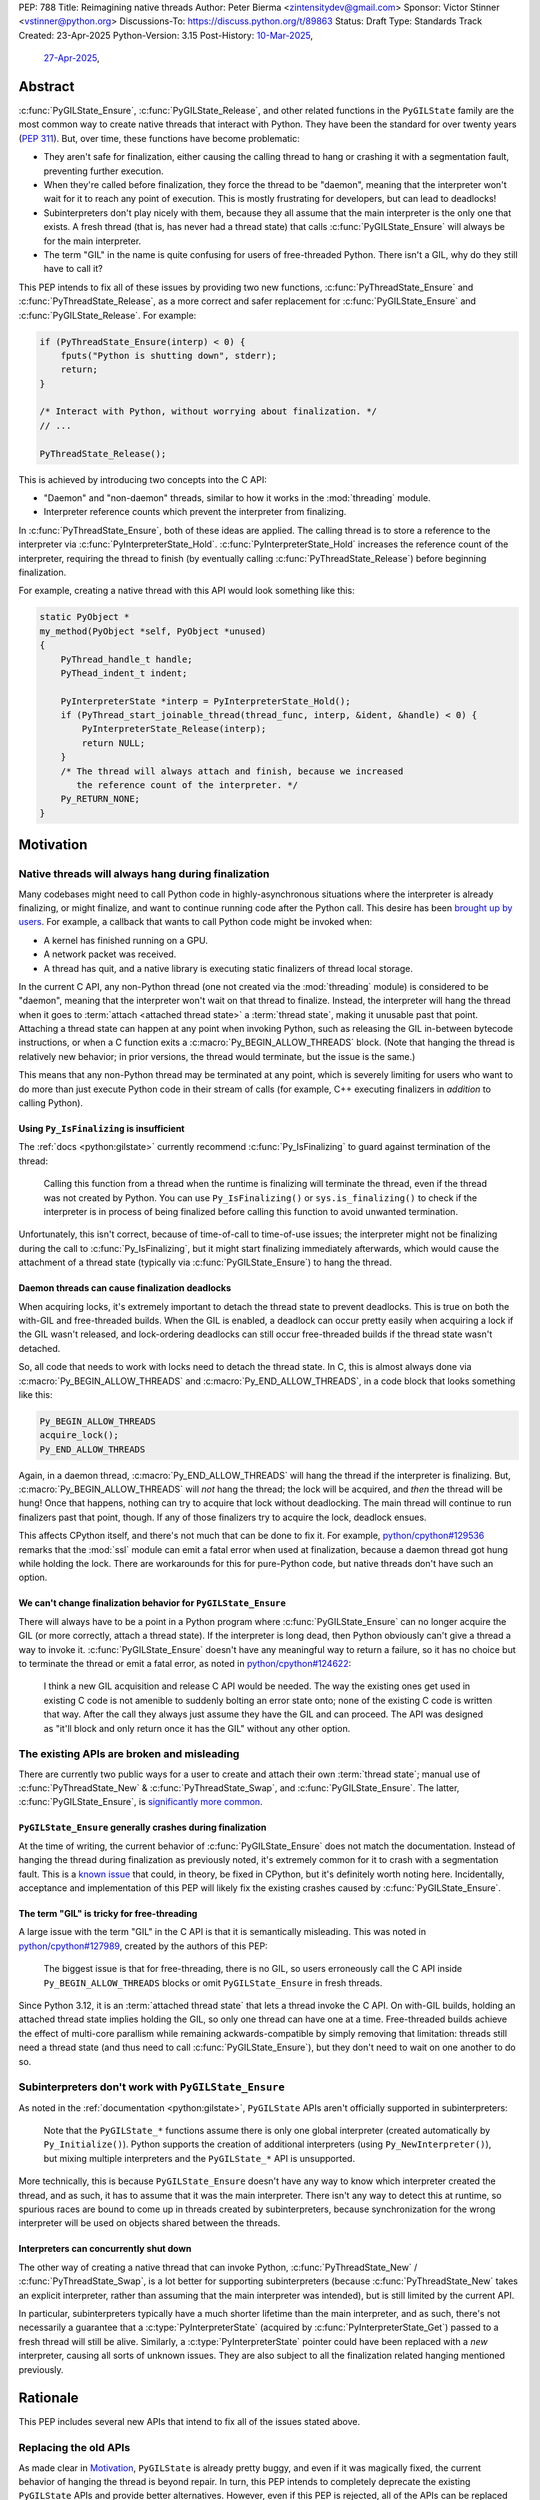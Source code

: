 PEP: 788
Title: Reimagining native threads
Author: Peter Bierma <zintensitydev@gmail.com>
Sponsor: Victor Stinner <vstinner@python.org>
Discussions-To: https://discuss.python.org/t/89863
Status: Draft
Type: Standards Track
Created: 23-Apr-2025
Python-Version: 3.15
Post-History: `10-Mar-2025 <https://discuss.python.org/t/83959>`__,
              `27-Apr-2025 <https://discuss.python.org/t/89863>`__,


Abstract
========

:c:func:`PyGILState_Ensure`, :c:func:`PyGILState_Release`, and other related
functions in the ``PyGILState`` family are the most common way to create
native threads that interact with Python. They have been the standard for over
twenty years (:pep:`311`). But, over time, these functions have
become problematic:

- They aren't safe for finalization, either causing the calling thread to hang or
  crashing it with a segmentation fault, preventing further execution.
- When they're called before finalization, they force the thread to be
  "daemon", meaning that the interpreter won't wait for it to reach any point
  of execution. This is mostly frustrating for developers, but can lead to
  deadlocks!
- Subinterpreters don't play nicely with them, because they all assume that
  the main interpreter is the only one that exists. A fresh thread (that is,
  has never had a thread state) that calls :c:func:`PyGILState_Ensure` will
  always be for the main interpreter.
- The term "GIL" in the name is quite confusing for users of free-threaded
  Python. There isn't a GIL, why do they still have to call it?

This PEP intends to fix all of these issues by providing two new functions,
:c:func:`PyThreadState_Ensure` and :c:func:`PyThreadState_Release`, as a more
correct and safer replacement for :c:func:`PyGILState_Ensure` and
:c:func:`PyGILState_Release`. For example:

.. code-block:: c

    if (PyThreadState_Ensure(interp) < 0) {
        fputs("Python is shutting down", stderr);
        return;
    }

    /* Interact with Python, without worrying about finalization. */
    // ...

    PyThreadState_Release();

This is achieved by introducing two concepts into the C API:

-  "Daemon" and "non-daemon" threads, similar to how it works in the
   :mod:`threading` module.
-  Interpreter reference counts which prevent the interpreter from finalizing.

In :c:func:`PyThreadState_Ensure`, both of these ideas are applied. The
calling thread is to store a reference to the interpreter via
:c:func:`PyInterpreterState_Hold`. :c:func:`PyInterpreterState_Hold`
increases the reference count of the interpreter, requiring the thread
to finish (by eventually calling :c:func:`PyThreadState_Release`) before
beginning finalization.

For example, creating a native thread with this API would look something
like this:

.. code-block:: c

    static PyObject *
    my_method(PyObject *self, PyObject *unused)
    {
        PyThread_handle_t handle;
        PyThead_indent_t indent;

        PyInterpreterState *interp = PyInterpreterState_Hold();
        if (PyThread_start_joinable_thread(thread_func, interp, &ident, &handle) < 0) {
            PyInterpreterState_Release(interp);
            return NULL;
        }
        /* The thread will always attach and finish, because we increased
           the reference count of the interpreter. */
        Py_RETURN_NONE;
    }

Motivation
==========

Native threads will always hang during finalization
---------------------------------------------------

Many codebases might need to call Python code in highly-asynchronous
situations where the interpreter is already finalizing, or might finalize, and
want to continue running code after the Python call. This desire has been
`brought up by users <https://discuss.python.org/t/78850/>`_.
For example, a callback that wants to call Python code might be invoked when:

- A kernel has finished running on a GPU.
- A network packet was received.
- A thread has quit, and a native library is executing static finalizers of
  thread local storage.

In the current C API, any non-Python thread (one not created via the
:mod:`threading` module) is considered to be "daemon", meaning that the interpreter
won't wait on that thread to finalize. Instead, the interpreter will hang the
thread when it goes to :term:`attach <attached thread state>` a :term:`thread state`,
making it unusable past that point. Attaching a thread state can happen at
any point when invoking Python, such as releasing the GIL in-between bytecode
instructions, or when a C function exits a :c:macro:`Py_BEGIN_ALLOW_THREADS`
block. (Note that hanging the thread is relatively new behavior; in prior
versions, the thread would terminate, but the issue is the same.)

This means that any non-Python thread may be terminated at any point, which
is severely limiting for users who want to do more than just execute Python
code in their stream of calls (for example, C++ executing finalizers in
*addition* to calling Python).

Using ``Py_IsFinalizing`` is insufficient
*****************************************

The :ref:`docs <python:gilstate>`
currently recommend :c:func:`Py_IsFinalizing` to guard against termination of
the thread:

    Calling this function from a thread when the runtime is finalizing will
    terminate the thread, even if the thread was not created by Python. You
    can use ``Py_IsFinalizing()`` or ``sys.is_finalizing()`` to check if the
    interpreter is in process of being finalized before calling this function
    to avoid unwanted termination.

Unfortunately, this isn't correct, because of time-of-call to time-of-use
issues; the interpreter might not be finalizing during the call to
:c:func:`Py_IsFinalizing`, but it might start finalizing immediately afterwards, which
would cause the attachment of a thread state (typically via
:c:func:`PyGILState_Ensure`) to hang the thread.

Daemon threads can cause finalization deadlocks
***********************************************

When acquiring locks, it's extremely important to detach the thread state to
prevent deadlocks. This is true on both the with-GIL and free-threaded builds.
When the GIL is enabled, a deadlock can occur pretty easily when acquiring a
lock if the GIL wasn't released, and lock-ordering deadlocks can still occur
free-threaded builds if the thread state wasn't detached.

So, all code that needs to work with locks need to detach the thread state.
In C, this is almost always done via :c:macro:`Py_BEGIN_ALLOW_THREADS` and
:c:macro:`Py_END_ALLOW_THREADS`, in a code block that looks something like this:

.. code-block:: c

    Py_BEGIN_ALLOW_THREADS
    acquire_lock();
    Py_END_ALLOW_THREADS

Again, in a daemon thread, :c:macro:`Py_END_ALLOW_THREADS` will hang the thread
if the interpreter is finalizing. But, :c:macro:`Py_BEGIN_ALLOW_THREADS` will
*not* hang the thread; the lock will be acquired, and *then* the thread will
be hung! Once that happens, nothing can try to acquire that lock without
deadlocking. The main thread will continue to run finalizers past that point,
though. If any of those finalizers try to acquire the lock, deadlock ensues.

This affects CPython itself, and there's not much that can be done
to fix it. For example, `python/cpython#129536 <https://github.com/python/cpython/issues/129536>`_
remarks that the :mod:`ssl` module can emit a fatal error when used at
finalization, because a daemon thread got hung while holding the lock. There
are workarounds for this for pure-Python code, but native threads don't have
such an option.

.. _pep-788-hanging-compat:

We can't change finalization behavior for ``PyGILState_Ensure``
***************************************************************

There will always have to be a point in a Python program where
:c:func:`PyGILState_Ensure` can no longer acquire the GIL (or more correctly,
attach a thread state). If the interpreter is long dead, then Python
obviously can't give a thread a way to invoke it.
:c:func:`PyGILState_Ensure` doesn't have any meaningful way to return a
failure, so it has no choice but to terminate the thread or emit a fatal
error, as noted in `python/cpython#124622 <https://github.com/python/cpython/issues/124622>`_:

    I think a new GIL acquisition and release C API would be needed. The way
    the existing ones get used in existing C code is not amenible to suddenly
    bolting an error state onto; none of the existing C code is written that
    way. After the call they always just assume they have the GIL and can
    proceed. The API was designed as "it'll block and only return once it has
    the GIL" without any other option.

The existing APIs are broken and misleading
-------------------------------------------

There are currently two public ways for a user to create and attach their own
:term:`thread state`; manual use of :c:func:`PyThreadState_New` & :c:func:`PyThreadState_Swap`,
and :c:func:`PyGILState_Ensure`. The latter, :c:func:`PyGILState_Ensure`,
is `significantly more common <https://grep.app/search?q=pygilstate_ensure>`_.

``PyGILState_Ensure`` generally crashes during finalization
***********************************************************

At the time of writing, the current behavior of :c:func:`PyGILState_Ensure` does not
match the documentation. Instead of hanging the thread during finalization
as previously noted, it's extremely common for it to crash with a segmentation
fault. This is a `known issue <https://github.com/python/cpython/issues/124619>`_
that could, in theory, be fixed in CPython, but it's definitely worth noting
here. Incidentally, acceptance and implementation of this PEP will likely fix
the existing crashes caused by :c:func:`PyGILState_Ensure`.

The term "GIL" is tricky for free-threading
*******************************************

A large issue with the term "GIL" in the C API is that it is semantically
misleading. This was noted in `python/cpython#127989
<https://github.com/python/cpython/issues/127989>`_,
created by the authors of this PEP:

    The biggest issue is that for free-threading, there is no GIL, so users
    erroneously call the C API inside ``Py_BEGIN_ALLOW_THREADS`` blocks or
    omit ``PyGILState_Ensure`` in fresh threads.

Since Python 3.12, it is an :term:`attached thread state` that lets a thread
invoke the C API. On with-GIL builds, holding an attached thread state
implies holding the GIL, so only one thread can have one at a time. Free-threaded
builds achieve the effect of multi-core parallism while remaining
ackwards-compatible by simply removing that limitation: threads still need a
thread state (and thus need to call :c:func:`PyGILState_Ensure`), but they
don't need to wait on one another to do so.

Subinterpreters don't work with ``PyGILState_Ensure``
-----------------------------------------------------

As noted in the :ref:`documentation <python:gilstate>`,
``PyGILState`` APIs aren't officially supported in subinterpreters:

    Note that the ``PyGILState_*`` functions assume there is only one global
    interpreter (created automatically by ``Py_Initialize()``). Python
    supports the creation of additional interpreters (using
    ``Py_NewInterpreter()``), but mixing multiple interpreters and the
    ``PyGILState_*`` API is unsupported.

More technically, this is because ``PyGILState_Ensure`` doesn't have any way
to know which interpreter created the thread, and as such, it has to assume
that it was the main interpreter. There isn't any way to detect this at
runtime, so spurious races are bound to come up in threads created by
subinterpreters, because synchronization for the wrong interpreter will be
used on objects shared between the threads.


Interpreters can concurrently shut down
***************************************

The other way of creating a native thread that can invoke Python,
:c:func:`PyThreadState_New` / :c:func:`PyThreadState_Swap`, is a lot better
for supporting subinterpreters (because :c:func:`PyThreadState_New` takes an
explicit interpreter, rather than assuming that the main interpreter was intended),
but is still limited by the current API.

In particular, subinterpreters typically have a much shorter lifetime than the
main interpreter, and as such, there's not necessarily a guarantee that a
:c:type:`PyInterpreterState` (acquired by :c:func:`PyInterpreterState_Get`)
passed to a fresh thread will still be alive. Similarly, a
:c:type:`PyInterpreterState` pointer could have been replaced with a *new*
interpreter, causing all sorts of unknown issues. They are also subject to
all the finalization related hanging mentioned previously.

Rationale
=========

This PEP includes several new APIs that intend to fix all of the issues stated
above.

Replacing the old APIs
----------------------

As made clear in Motivation_, ``PyGILState`` is already pretty buggy, and
even if it was magically fixed, the current behavior of hanging the thread is
beyond repair. In turn, this PEP intends to completely deprecate the existing
``PyGILState`` APIs and provide better alternatives. However, even if this PEP
is rejected, all of the APIs can be replaced with more correct ``PyThreadState``
functions in the current C API:

- :c:func:`PyGILState_Ensure`: :c:func:`PyThreadState_Swap` & :c:func:`PyThreadState_New`
- :c:func:`PyGILState_Release`: :c:func:`PyThreadState_Clear` & :c:func:`PyThreadState_Delete`
- :c:func:`PyGILState_GetThisThreadState`: :c:func:`PyThreadState_Get`
- :c:func:`PyGILState_Check`: ``PyThreadState_GetUnchecked() != NULL``

This PEP specifies a ten-year deprecation for these functions (while remaining
in the stable ABI), primarily because it's expected that the migration won't be
seamless, due to the new requirement of storing an interpreter state. The
exact details of this deprecation are currently unclear, see
:ref:`pep-788-deprecation`.

A light layer of magic
----------------------

The APIs proposed by this PEP intentionally have a layer of abstraction that is
hidden from the user and offloads complexity onto CPython. This is done
primarily to help ease the transition from ``PyGILState`` for existing
codebases, and for ease-of-use to those who provide wrappers the C API, such
as Cython or PyO3.

In particular, the API hides details about the lifetime of the thread state
and most of the details with interpreter references.

See also :ref:`pep-788-activate-deactivate-instead`.

Bikeshedding and the ``PyThreadState`` namespace
------------------------------------------------

To solve the issue with "GIL" terminology, the new functions described by this
PEP intended as replacements for ``PyGILState`` will go under the existing
``PyThreadState`` namespace. In Python 3.14, the documentation has been
updated to switch over to terms like
:term:`"attached thread state" <attached thread state>` instead of
:term:`"global interpreter lock" <global interpreter lock>`, so this namespace
seems to fit well for this PEP.

Preventing interpreter finalization with references
---------------------------------------------------

Several iterations of this API have taken an approach where
:c:func:`PyThreadState_Ensure` can return a failure based on the state of
the interpreter. Instead, this PEP takes an approach where an interpreter
keeps track of the number of non-daemon threads, which inherently prevents
it from beginning finalization.

The main upside with this approach is that there's more consistency with
attaching threads. Using an interpreter reference from the calling thread
keeps the interpreter from finalizing before the thread starts, ensuring
that it always works. An approach that were to return a failure based on
the start-time of the thread could cause spurious issues.

In the case where it is useful to let the interpreter finalize, such as in
a signal handler where there's no guarantee that the thread will start,
strong references to an interpreter can be acquired through
:c:func:`PyInterpreterState_Lookup`.

Specification
=============

Daemon and non-daemon threads
-----------------------------

This PEP introduces the concept of non-daemon thread states. By default, all
threads created without the :mod:`threading` module will hang when trying to
attach a thread state for a finalizing interpreter (in fact, daemon threads
that *are* created with the :mod:`threading` module will hang in the same
way). This generally happens when a thread calls :c:func:`PyEval_RestoreThread`
or in between bytecode instructions, based on :func:`sys.setswitchinterval`.

A new, internal field will be added to the ``PyThreadState`` structure that
determines if the thread is daemon. Before finalization, the interpreter
will wait until all non-daemon threads call :c:func:`PyThreadState_Delete`.

For backwards compatibility, all thread states created by existing APIs,
including :c:func:`PyGILState_Ensure`, will remain daemon by default.
See :ref:`pep-788-hanging-compat`.

.. c:function:: int PyThreadState_SetDaemon(int is_daemon)

    Set the :term:`attached thread state` as non-daemon or daemon.

    The attached thread state must not be the main thread for the
    interpreter. All thread states created without
    :c:func:`PyThreadState_Ensure` are daemon by default.

    If the thread state is non-daemon, then the current interpreter will wait
    for this thread to finish before shutting down. See also
    :attr:`threading.Thread.daemon`.

    Return zero on success, non-zero *without* an exception set on failure.

Interpreter reference counting
------------------------------

Internally, the interpreter will have to keep track of the number of
non-daemon native threads, which will determine when the interpreter can
finalize. This is done to prevent use-after-free crashes in
:c:func:`PyThreadState_Ensure` for interpreters with short lifetimes, and
to remove needless layers of synchronization between the calling thread and
the started thread.

An interpreter state returned by :c:func:`Py_NewInterpreter` (or really,
:c:func:`PyInterpreterState_New`) will start with a native thread countdown.
For simplicity's sake, this will be referred to as a reference count.
A non-zero reference count prevents the interpreter from finalizing.

.. c:function:: PyInterpreterState *PyInterpreterState_Hold(void)

    Similar to :c:func:`PyInterpreterState_Get`, but returns a strong
    reference to the interpreter (meaning, it has its reference count
    incremented by one, allowing the returned interpreter state to be safely
    accessed by another thread, because it will be prevented from finalizing).

    This function is generally meant to be used in tandem with
    :c:func:`PyThreadState_Ensure`.

    The caller must have an :term:`attached thread state`. This function
    cannot return ``NULL``. Failures are always a fatal error.

.. c:function:: PyInterpreterState *PyInterpreterState_Lookup(int64_t interp_id)

    Similar to :c:func:`PyInterpreterState_Hold`, but looks up an interpreter
    based on an ID (see :c:func:`PyInterpreterState_GetID`). This has the
    benefit of allowing the interpreter to finalize in cases where the thread
    might not start, such as inside of a signal handler.

    This function will return ``NULL`` without an exception set on failure.
    If the return value is non-``NULL``, then the returned interpreter will be
    prevented from finalizing until the reference is released by
    :c:func:`PyThreadState_Release` or :c:func:`PyInterpreterState_Release`.

    Returning ``NULL`` typically means that the interpreter is at a point
    where threads cannot start, or no longer exists.

    The caller does not need to have an :term:`attached thread state`.

.. c:function:: void PyInterpreterState_Release(PyInterpreterState *interp)

    Decrement the reference count of the interpreter, as was incremented by
    :c:func:`PyInterpreterState_Hold` or :c:func:`PyInterpreterState_Lookup`.

    This function cannot fail, other than with a fatal error. The caller does
    not need to have an :term:`attached thread state` for *interp*.

Ensuring and releasing thread states
------------------------------------

This proposal includes two new high-level threading APIs that intend to
replace :c:func:`PyGILState_Ensure` and :c:func:`PyGILState_Release`.

.. c:function:: int PyThreadState_Ensure(PyInterpreterState *interp)

    Ensure that the thread has an :term:`attached thread state` for *interp*,
    and thus can safely invoke that interpreter. It is OK to call this
    function if the thread already has an attached thread state, as long as
    there is a subsequent call to :c:func:`PyThreadState_Release` that matches
    this one.

    The reference to the interpreter *interp* is stolen by this function.
    As such, *interp* should have been acquired by
    :c:func:`PyInterpreterState_Hold`.

    Thread states created by this function are non-daemon by default. See
    :c:func:`PyThreadState_SetDaemon`. If the calling thread already has an
    attached thread state that matches *interp*, then this function
    will mark the existing thread state as non-daemon and return. It will
    be restored to its prior daemon status upon the next
    :c:func:`PyThreadState_Release` call.

    Return zero on success, and non-zero with the old attached thread state
    restored (which may have been ``NULL``).

.. c:function:: void PyThreadState_Release()

    Release the :term:`attached thread state` set by
    :c:func:`PyThreadState_Ensure`. Any thread state that was set prior
    to the original call to :c:func:`PyThreadState_Ensure` will be restored.

    This function cannot fail, but may hang the thread if the
    attached thread state prior to the original :c:func:`!PyThreadState_Ensure`
    was daemon and the interpreter was finalized.

Deprecation of ``PyGILState`` APIs
----------------------------------

This PEP deprecates all of the existing ``PyGILState`` APIs in favor of the
new ``PyThreadState`` APIs for the reasons given in the Motivation_. Namely:

- :c:func:`PyGILState_Ensure`: use :c:func:`PyThreadState_Ensure` instead.
- :c:func:`PyGILState_Release`: use :c:func:`PyThreadState_Release` instead.
- :c:func:`PyGILState_GetThisThreadState`: use :c:func:`PyThreadState_Get` or
  :c:func:`PyThreadState_GetUnchecked` instead.
- :c:func:`PyGILState_Check`: use ``PyThreadState_GetUnchecked() != NULL``
  instead.

All of the ``PyGILState`` APIs are to be removed from the non-limited C API in
Python 3.25. They will remain available in the stable ABI for compatibility.

Backwards Compatibility
=======================

This PEP specifies a breaking change with the removal of all the
``PyGILState`` APIs from the public headers of the non-limited C API in 10
years (Python 3.25).

Security Implications
=====================

This PEP has no known security implications.

How to Teach This
=================

As with all C API functions, all the new APIs in this PEP will be documented
in the C API documentation, ideally under the :ref:`python:gilstate` section.
The existing ``PyGILState`` documentation should be updated accordingly to point
to the new APIs.

Examples
--------

These examples are here to help understand the APIs described in this PEP.
Ideally, they could be reused in the documentation.

Single-threaded example
***********************

This example shows acquiring a lock in a Python method.

If this were to be called from a daemon thread, then the interpreter could
hang the thread while reattaching the thread state, leaving us with the lock
held. Any future finalizer that wanted to acquire the lock would be deadlocked!

.. code-block:: c

    static PyObject *
    my_critical_operation(PyObject *self, PyObject *unused)
    {
        assert(PyThreadState_GetUnchecked() != NULL);
        PyInterpreterState *interp = PyInterpreterState_Hold();
        /* Temporarily make this thread non-daemon to ensure that the
           lock is released. */
        if (PyThreadState_Ensure(interp) < 0) {
            PyErr_SetString(PyExc_PythonFinalizationError,
                            "interpreter is shutting down");
            return NULL;
        }

        Py_BEGIN_ALLOW_THREADS;
        acquire_some_lock();
        Py_END_ALLOW_THREADS;

        /* Do something while holding the lock */
        // ...

        release_some_lock();
        PyThreadState_Release();
        Py_RETURN_NONE;
    }

Transitioning from old functions
********************************

The following code uses the old ``PyGILState`` APIs:

.. code-block:: c

    static int
    thread_func(void *arg)
    {
        PyGILState_STATE gstate = PyGILState_Ensure();
        /* It's not an issue in this example, but we just attached
           a thread state for the main interpreter. If my_method() was
           originally called in a subinterpreter, then we would be unable
           to safely interact with any objects from it. */
        if (PyRun_SimpleString("print(42)") < 0) {
            PyErr_Print();
        }
        PyGILState_Release(gstate);
        return 0;
    }

    static PyObject *
    my_method(PyObject *self, PyObject *unused)
    {
        PyThread_handle_t handle;
        PyThead_indent_t indent;

        if (PyThread_start_joinable_thread(thread_func, NULL, &ident, &handle) < 0) {
            return NULL;
        }
        Py_BEGIN_ALLOW_THREADS;
        PyThread_join_thread(handle);
        Py_END_ALLOW_THREADS;
        Py_RETURN_NONE;
    }

This is the same code, updated to use the new functions:

.. code-block:: c

    static int
    thread_func(void *arg)
    {
        PyInterpreterState *interp = (PyInterpreterState *)arg;
        if (PyThreadState_Ensure(interp) < 0) {
            fputs("Cannot talk to Python", stderr);
            return -1;
        }
        if (PyRun_SimpleString("print(42)") < 0) {
            PyErr_Print();
        }
        PyThreadState_Release();
        return 0;
    }

    static PyObject *
    my_method(PyObject *self, PyObject *unused)
    {
        PyThread_handle_t handle;
        PyThead_indent_t indent;

        PyInterpreterState *interp = PyInterpreterState_Hold();
        if (PyThread_start_joinable_thread(thread_func, interp, &ident, &handle) < 0) {
            PyInterpreterState_Release(interp);
            return NULL;
        }
        Py_BEGIN_ALLOW_THREADS
        PyThread_join_thread(handle);
        Py_END_ALLOW_THREADS
        Py_RETURN_NONE;
    }


Daemon thread example
*********************

Native daemon threads are still a use-case, and as such,
they can still be used with this API:

.. code-block:: c

    static int
    thread_func(void *arg)
    {
        PyInterpreterState *interp = (PyInterpreterState *)arg;
        if (PyThreadState_Ensure(interp) < 0) {
            fputs("Cannot talk to Python", stderr);
            return -1;
        }
        (void)PyThreadState_SetDaemon(1);
        if (PyRun_SimpleString("print(42)") < 0) {
            PyErr_Print();
        }
        PyThreadState_Release();
        return 0;
    }

    static PyObject *
    my_method(PyObject *self, PyObject *unused)
    {
        PyThread_handle_t handle;
        PyThead_indent_t indent;

        PyInterpreterState *interp = PyInterpreterState_Hold();
        if (PyThread_start_joinable_thread(thread_func, interp, &ident, &handle) < 0) {
            PyInterpreterState_Release(interp);
            return NULL;
        }
        Py_RETURN_NONE;
    }

Asynchronous callback example
*****************************

As stated in the Motivation_, there are many cases where it's desirable
to call Python in an asynchronous callback, such as a signal handler. In that
case, it's not safe to call :c:func:`PyInterpreterState_Hold`, because it's
not guaranteed that :c:func:`PyThreadState_Ensure` will ever be called, which
would deadlock finalization.

This scenario requires :c:func:`PyInterpreterState_Lookup`, which only prevents
finalization when the lookup has been made.

For example:

.. code-block:: c

    typedef struct {
        int64_t interp_id;
    } pyrun_t;

    static int
    async_callback(void *arg)
    {
        pyrun_t *data = (pyrun_t *)arg;
        PyInterpreterState *interp = PyInterpreterState_Lookup(data->interp_id);
        PyMem_RawFree(data);
        if (interp == NULL) {
            fputs("Python has shut down", stderr);
            return -1;
        }
        if (PyThreadState_Ensure(interp) < 0) {
            fputs("Cannot talk to Python", stderr);
            return -1;
        }
        if (PyRun_SimpleString("print(42)") < 0) {
            PyErr_Print();
        }
        PyThreadState_Release();
        return 0;
    }

    static PyObject *
    setup_callback(PyObject *self, PyObject *unused)
    {
        PyThread_handle_t handle;
        PyThead_indent_t indent;

        pyrun_t *data = PyMem_RawMalloc(sizeof(pyrun_t));
        if (data == NULL) {
            return PyErr_NoMemory();
        }
        // Weak reference to the interpreter. It won't wait on the callback
        // to finalize.
        data->interp_id = PyInterpreterState_GetID(PyInterpreterState_Get());
        register_callback(async_callback, data);

        Py_RETURN_NONE;
    }

Reference Implementation
========================

A reference implementation of this PEP can be found
`here <https://github.com/ZeroIntensity/cpython/tree/pep-788-impl>`_.

Rejected Ideas
==============

Using an interpreter ID instead of a interpreter state for ``PyThreadState_Ensure``
-----------------------------------------------------------------------------------

Some iterations of this API took an ``int64_t interp_id`` parameter instead of
``PyInterpreterState *interp``, because interpreter IDs cannot be concurrently
deleted and cause use-after-free violations. :c:func:`PyInterpreterState_Hold`
fixes this issue anyway, but an interpreter ID does have the benefit of
requiring less magic in the implementation, but has several downsides:

-  Nearly all existing interpreter APIs already return a :c:type:`PyInterpreterState`
   pointer, not an interpreter ID. Functions like
   :c:func:`PyThreadState_GetInterpreter` would have to be accompanied by
   frustrating calls to :c:func:`PyInterpreterState_GetID`. There's also
   no existing way to go from an ``int64_t`` back to a
   :c:expr:`PyInterpreterState *`, and providing such an API would come
   with its own set of design problems.
-  Threads typically take a ``void *arg`` parameter, not an ``int64_t arg``.
   As such, passing an interpreter pointer requires much less boilerplate
   for the user, because an additional structure definition or heap allocation
   would be needed to store the interpreter ID. This is especially an issue
   on 32-bit systems, where ``void *`` is too small for an ``int64_t``.
-  To retain usability, interpreter ID APIs would still need to keep a
   reference count, otherwise the interpreter could be finalizing before
   the native thread gets a chance to attach. The problem with using an
   interpreter ID is that the reference count has to be "invisible"; it
   must be tracked elsewhere in the interpreter, likely being *more*
   complex than :c:func:`PyInterpreterState_Hold`. There's also a lack
   of intuition that a standalone integer could have such a thing as
   a reference count. :c:func:`PyInterpreterState_Lookup` sidesteps this
   problem because the reference count is always associated with the returned
   interpreter state, not the integer ID.

.. _pep-788-activate-deactivate-instead:

Exposing an ``Activate``/``Deactivate`` API instead of ``Ensure``/``Clear``
---------------------------------------------------------------------------

In prior discussions of this API, it was
`suggested <https://discuss.python.org/t/83959/2>`_ to provide actual
:c:type:`PyThreadState` pointers in the API in an attempt to
make the ownership and lifetime of the thread state clearer:

    More importantly though, I think this makes it clearer who owns the thread
    state - a manually created one is controlled by the code that created it,
    and once it's deleted it can't be activated again.

This was ultimately rejected for two reasons:

-  The proposed API has closer usage to
   :c:func:`PyGILState_Ensure` & :c:func:`PyGILState_Release`, which helps
   ease the transition for old codebases.
-  It's `significantly easier <https://discuss.python.org/t/83959/15>`_
   for code-generators like Cython to use, as there isn't any additional
   complexity with tracking :c:type:`PyThreadState` pointers around.

Using ``PyStatus`` for the return value of ``PyThreadState_Ensure``
-------------------------------------------------------------------

In prior iterations of this API, :c:func:`PyThreadState_Ensure` returned a
:c:type:`PyStatus` instead of an integer to denote failures, which had the
benefit of providing an error message.

This was rejected because it's `not clear <https://discuss.python.org/t/83959/7>`_
that an error message would be all that useful; all the conceived use-cases
for this API wouldn't really care about a message indicating why Python
can't be invoked. As such, the API would only be needlessly harder to use,
which in turn would hurt the transition from :c:func:`PyGILState_Ensure`.

In addition, :c:type:`PyStatus` isn't commonly used in the C API. A few
functions related to interpreter initialization use it (simply because they
can't raise exceptions), and :c:func:`PyThreadState_Ensure` does not fall
under that category.

Open Issues
===========

.. _pep-788-deprecation:

When should the legacy APIs be removed?
---------------------------------------

:c:func:`PyGILState_Ensure` and :c:func:`PyGILState_Release` have been around
for over two decades, and it's expected that the migration will be difficult.
Currently, the plan is to remove them in 10 years (opposed to the 5 years
required by :pep:`387`), but this is subject to further discussion, as it's
unclear if that's enough (or too much) time.

In addition, it's unclear whether to remove them at all. A
:term:`soft deprecation <soft deprecated>` could reasonably fit for these
functions if it's determined that a full ``PyGILState`` removal would
be too disruptive for the ecosystem.

Copyright
=========

This document is placed in the public domain or under the
CC0-1.0-Universal license, whichever is more permissive.
